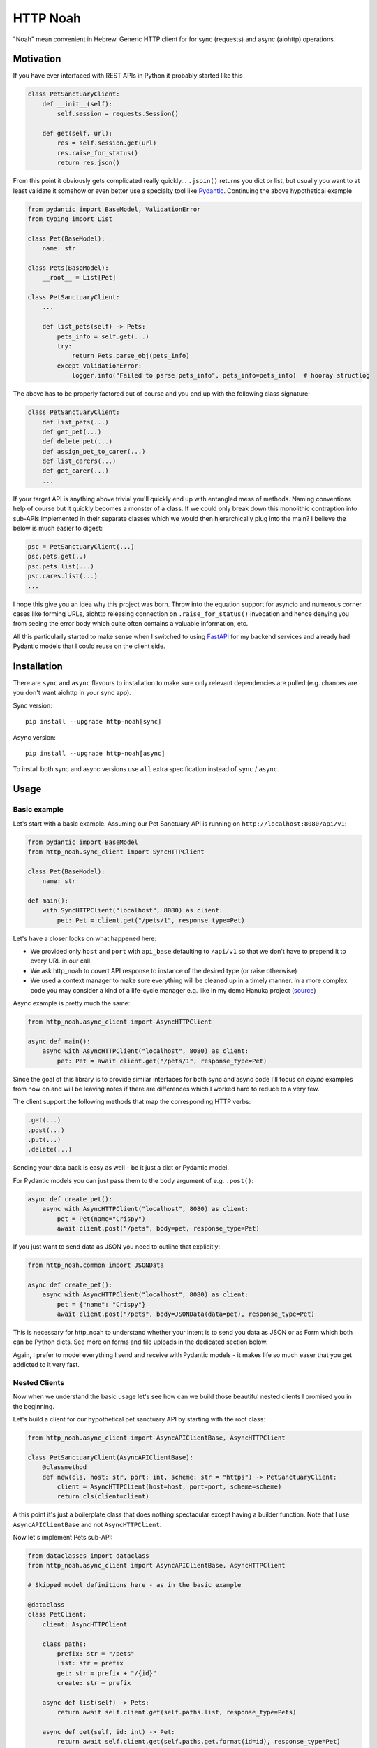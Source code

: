#########
HTTP Noah
#########

"Noah" mean convenient in Hebrew.
Generic HTTP client for for sync (requests) and async (aiohttp) operations.

**********
Motivation
**********

If you have ever interfaced with REST APIs in Python it probably started like this

.. code-block:: python

  class PetSanctuaryClient:
      def __init__(self):
          self.session = requests.Session()

      def get(self, url):
          res = self.session.get(url)
          res.raise_for_status()
          return res.json()

From this point it obviously gets complicated really quickly... ``.jsoin()`` returns you dict or list, but usually
you want to at least validate it somehow or even better use a specialty tool like `Pydantic <https://pydantic-docs.helpmanual.io/>`_.
Continuing the above hypothetical example

.. code-block:: python

  from pydantic import BaseModel, ValidationError
  from typing import List

  class Pet(BaseModel):
      name: str

  class Pets(BaseModel):
      __root__ = List[Pet]

  class PetSanctuaryClient:
      ...

      def list_pets(self) -> Pets:
          pets_info = self.get(...)
          try:
              return Pets.parse_obj(pets_info)
          except ValidationError:
              logger.info("Failed to parse pets_info", pets_info=pets_info)  # hooray structlog

The above has to be properly factored out of course and you end up with the following class signature:

.. code-block:: python

  class PetSanctuaryClient:
      def list_pets(...)
      def get_pet(...)
      def delete_pet(...)
      def assign_pet_to_carer(...)
      def list_carers(...)
      def get_carer(...)
      ...

If your target API is anything above trivial you'll quickly end up with entangled mess of methods.
Naming conventions help of course but it quickly becomes a monster of a class.
If we could only break down this monolithic contraption into sub-APIs implemented in their separate classes
which we would then hierarchically plug into the main?  I believe the below is much easier to digest:

.. code-block:: python

  psc = PetSanctuaryClient(...)
  psc.pets.get(..)
  psc.pets.list(...)
  psc.cares.list(...)
  ...

I hope this give you an idea why this project was born. Throw into the equation support for asyncio and
numerous corner cases like forming URLs, aiohttp releasing connection on ``.raise_for_status()`` invocation and hence
denying you from seeing the error body which quite often contains a valuable information, etc.

All this particularly started to make sense when I switched to using
`FastAPI <https://fastapi.tiangolo.com/>`_ for my backend services and already had Pydantic
models that I could reuse on the client side.


************
Installation
************
There are ``sync`` and ``async`` flavours to installation to make sure only
relevant dependencies are pulled (e.g. chances are you don't want aiohttp in your sync app).

Sync version::

  pip install --upgrade http-noah[sync]

Async version::

  pip install --upgrade http-noah[async]

To install both sync and async versions use ``all`` extra specification instead of ``sync`` / ``async``.

*****
Usage
*****

Basic example
#############
Let's start with a basic example.
Assuming our Pet Sanctuary API is running on ``http://localhost:8080/api/v1``:

.. code-block:: python

  from pydantic import BaseModel
  from http_noah.sync_client import SyncHTTPClient

  class Pet(BaseModel):
      name: str

  def main():
      with SyncHTTPClient("localhost", 8080) as client:
          pet: Pet = client.get("/pets/1", response_type=Pet)

Let's have a closer looks on what happened here:

* We provided only ``host`` and ``port`` with ``api_base`` defaulting to ``/api/v1`` so that
  we don't have to prepend it to every URL in our call
* We ask http_noah to covert API response to instance of the desired type (or raise
  otherwise)
* We used a context manager to make sure everything will be cleaned up in a timely manner.
  In a more complex code you may consider a kind of a life-cycle manager e.g. like in my demo
  Hanuka project (`source <https://github.com/haizaar/hanuka/blob/master/hanuka/main.py#L36>`_)

Async example is pretty much the same:

.. code-block:: python

  from http_noah.async_client import AsyncHTTPClient

  async def main():
      async with AsyncHTTPClient("localhost", 8080) as client:
          pet: Pet = await client.get("/pets/1", response_type=Pet)

Since the goal of this library is to provide similar interfaces for both sync and async
code I'll focus on *async* examples from now on and will be leaving notes if there are
differences which I worked hard to reduce to a very few.

The client support the following methods that map the corresponding HTTP verbs:

.. code-block:: python

  .get(...)
  .post(...)
  .put(...)
  .delete(...)

Sending your data back is easy as well - be it just a dict or Pydantic model.

For Pydantic models you can just pass them to the ``body`` argument of e.g. ``.post()``:

.. code-block:: python

  async def create_pet():
      async with AsyncHTTPClient("localhost", 8080) as client:
          pet = Pet(name="Crispy")
          await client.post("/pets", body=pet, response_type=Pet)

If you just want to send data as JSON you need to outline that explicitly:

.. code-block:: python

  from http_noah.common import JSONData

  async def create_pet():
      async with AsyncHTTPClient("localhost", 8080) as client:
          pet = {"name": "Crispy"}
          await client.post("/pets", body=JSONData(data=pet), response_type=Pet)

This is necessary for http_noah to understand whether your intent is to send you data
as JSON or as Form which both can be Python dicts. See more on forms and file uploads
in the dedicated section below.

Again, I prefer to model everything I send and receive with Pydantic models - it makes
life so much easer that you get addicted to it very fast.

Nested Clients
##############
Now when we understand the basic usage let's see how can we build those beautiful nested
clients I promised you in the beginning.

Let's build a client for our hypothetical pet sanctuary API by starting with the root class:

.. code-block:: python

  from http_noah.async_client import AsyncAPIClientBase, AsyncHTTPClient

  class PetSanctuaryClient(AsyncAPIClientBase):
      @classmethod
      def new(cls, host: str, port: int, scheme: str = "https") -> PetSanctuaryClient:
          client = AsyncHTTPClient(host=host, port=port, scheme=scheme)
          return cls(client=client)

A this point it's just a boilerplate class that does nothing spectacular except having
a builder function. Note that I use ``AsyncAPIClientBase`` and not ``AsyncHTTPClient``.

Now let's implement Pets sub-API:

.. code-block:: python

  from dataclasses import dataclass
  from http_noah.async_client import AsyncAPIClientBase, AsyncHTTPClient

  # Skipped model definitions here - as in the basic example

  @dataclass
  class PetClient:
      client: AsyncHTTPClient

      class paths:
          prefix: str = "/pets"
          list: str = prefix
          get: str = prefix + "/{id}"
          create: str = prefix

      async def list(self) -> Pets:
          return await self.client.get(self.paths.list, response_type=Pets)

      async def get(self, id: int) -> Pet:
          return await self.client.get(self.paths.get.format(id=id), response_type=Pet)

      async def create(self, pet: Pet) -> Pet:
          return await self.client.post(self.paths.create, body=Pet, response_type=Pet)

  @dataclass
  class PetSanctuaryClient(AsyncAPIClientBase):
      pets: PetClient

      @classmethod
      def new(cls, host: str, port: int, scheme: str = "https") -> PetSanctuaryClient:
          client = AsyncHTTPClient(host=host, port=port, scheme=scheme)
          pet_client = PetClient(client)
          return cls(client=client, pets=pet_client)

Now we are talking! Let's enjoy it:

.. code-block:: python

    psc = PetSanctuaryClient("localhost", 8080, scheme="http")
    async with psc:
        pets = await psc.pets.list()
        pet = await psc.pets.get(1)

Similarly we can implement other sub-API clients and nest them easily.


Getting serious
###############

Response type
=============
Specifying response type is **mandatory** *unless* you expect your request to respond with
HTTP 204 "No Content" which generally makes sense for DELETE operations.

* If response Content-Type heading is set to ``applicaiton/json`` then JSON data will be
  decoded for you and can be further parsed using `Pydantic <https://pydantic-docs.helpmanual.io/>`_
  model of your choice.
* Otherwise you can request back either ``str`` or ``bytes``

This results in a limitation where with this library you can't fetch JSON response back
as string. But since this is a high level REST client I've yet bumped into this limitation
in practice.

To sum it up, here are your options for the ``response_type`` argument:

* ``bytes`` when request returns a binary data, e.g image
* ``str`` when request returns text (technically speaking "when content type is not ``application/json``")
* ``dict``, ``list``, ``int``, ``bool``, ``float``, ``str`` (i.e. any of the JSON -> Python native types),
  when your request returns JSON data and you don't want it parsed further into Pydantic objects.

Error handling
==============
Trying to align between sync and async code I aliased common error base classes under
common names ``ConnectionError``, ``HTTPError``, and ``TimeoutError`` in both
``http_noah.sync_client`` and ``async_client``. This is where it stops though - behind the
name these are still ``requests`` / ``aiohttp`` error classes if you want to dig deeper.

One useful thing that http_noah does for you is making sure to log HTTP body when error occurs.
This is usually small but vital piece of information to help you understand what's going
on. Sadly enough, it requires quite a bit of tinkering to dig this info out.
Just one example is that calling aiohttp's response object ``raise_for_status()`` method
will actually return underlying HTTP connection back to the pool depriving you from reading
the error body.

Again, http_noah will log HTTP (error) body when it encounters HTTP errors.

Timeouts
========
Timeouts can be configured by passing instance of ``http_noah.common.Timeout`` class to
either ``.get()``, ``put()``, etc. methods or setting it per client instance through
``ClientOptions``:

.. code-block:: python

  from http_noah.common import ClientOptions, Timeout
  from http_noah.async_client import AsyncHTTPClient

  options = ClientOptions(Timeout(total=10)
  async with AsyncHTTPClient(host="localhost", port=80, options=options) as client:
      await client.get(...)  # Limited to 10 seconds
      await client.post(..., timeout=Timeout(total=20))  # per call override

However if you reflect on nested client approach as was suggested earlier, you can quickly notice
that re-defining ``timeout`` argument in all your high-level methods is very onerous.
Fortunately, http_noah stands true to its name and provides an easy solution with
the help of ``timeout`` context manager that both sync and async client implements:

Continuing our ``PetSanctuaryClient`` example:

.. code-block:: python

  from http_noah.common import Timeout

  async with PetSanctuaryClient("localhost", 8080, scheme="http") as psc:
      pets = await psc.pets.list()
      with psc.client.timeout(Timeout(total=1):
          pet = await psc.pets.get(1)  # Limited to 1 second

As you can see, neither ``PetClient`` nor ``PetSanctuaryClient`` defined any timeout
logic yet we can perfectly apply timeouts.

.. note::
  One difference between sync and async behaviour here is that in case of connection
  timeout, aiohttp will raise ``async.TimeoutError`` where requests will raise
  ``requests.exceptions.ConnectionError`` which is technically not a TimeoutError.

  See ``test_connect_timeout`` tests under ``tests/async_tests.py`` and
  ``tests/sync_tests.py`` for details.

Forms and Files
===============
Forms are not used much today. However I still encounter them when I need to login
into API to get Bearer token.

To use a form with http_noah simply fill it up as a ``dict``, as you would with
aiohttp / requests, and pass it through ``body`` argument wrapped with ``FormData``:

.. code-block:: python

  from typing import Literal
  from pydantic import BaseModel
  from http_noah.common import FormData

  class TokenResponse(BaseModel):
      access_token: str
      token_type: Literal["bearer"]

  async def get_access_token():
      login_form = FormData(data={
          "grant_type": "password",
          "username": "foo",
          "password": "secret",
      })
      async with AsyncHTTPClient("localhost", 8080) as client:
          tr = await client.post("/access_token", body=login_form, response_type=TokenResponse)

SSL
===
SSL/TLS are supported as they are in ``requests`` and ``aiohttp``. Sometimes however
it's desirable to disable SSL validation, e.g. in your dev environment. This can be
done through ``ClientOptions``:

.. code-block:: python

  from http_noah.common import ClientOptions
  from http_noah.async_client import AsyncHTTPClient

  options = ClientOptions(ssl_verify_cert=False)
  async with AsyncHTTPClient(host="localhost", port=80, options=options) as client:
      ...



***********
Development
***********
sync vs async
`Direnv <https://direnv.net/>`_  makes like easier. Get it installed and then run ``make boostrap``
(well, I do assume that you have ``make`` and Python installed).

